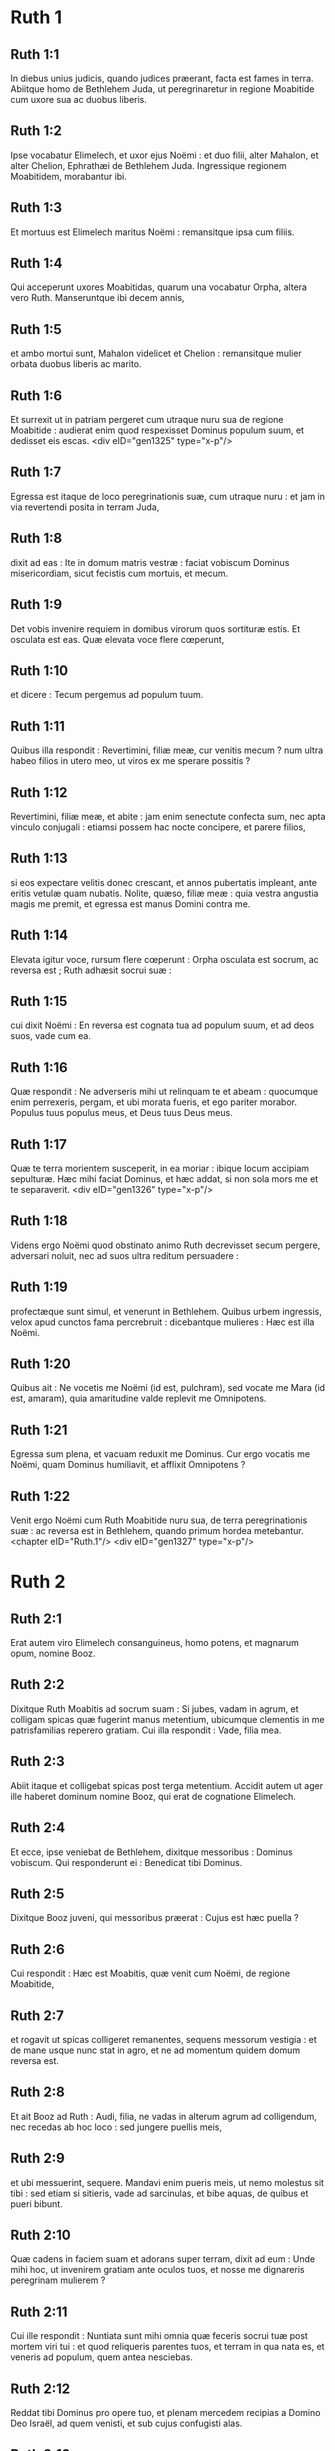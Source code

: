 * Ruth 1

** Ruth 1:1

In diebus unius judicis, quando judices præerant, facta est fames in terra. Abiitque homo de Bethlehem Juda, ut peregrinaretur in regione Moabitide cum uxore sua ac duobus liberis.

** Ruth 1:2

Ipse vocabatur Elimelech, et uxor ejus Noëmi : et duo filii, alter Mahalon, et alter Chelion, Ephrathæi de Bethlehem Juda. Ingressique regionem Moabitidem, morabantur ibi.

** Ruth 1:3

Et mortuus est Elimelech maritus Noëmi : remansitque ipsa cum filiis.

** Ruth 1:4

Qui acceperunt uxores Moabitidas, quarum una vocabatur Orpha, altera vero Ruth. Manseruntque ibi decem annis,

** Ruth 1:5

et ambo mortui sunt, Mahalon videlicet et Chelion : remansitque mulier orbata duobus liberis ac marito.

** Ruth 1:6

Et surrexit ut in patriam pergeret cum utraque nuru sua de regione Moabitide : audierat enim quod respexisset Dominus populum suum, et dedisset eis escas.  <div eID="gen1325" type="x-p"/>

** Ruth 1:7

Egressa est itaque de loco peregrinationis suæ, cum utraque nuru : et jam in via revertendi posita in terram Juda,

** Ruth 1:8

dixit ad eas : Ite in domum matris vestræ : faciat vobiscum Dominus misericordiam, sicut fecistis cum mortuis, et mecum.

** Ruth 1:9

Det vobis invenire requiem in domibus virorum quos sortituræ estis. Et osculata est eas. Quæ elevata voce flere cœperunt,

** Ruth 1:10

et dicere : Tecum pergemus ad populum tuum.

** Ruth 1:11

Quibus illa respondit : Revertimini, filiæ meæ, cur venitis mecum ? num ultra habeo filios in utero meo, ut viros ex me sperare possitis ?

** Ruth 1:12

Revertimini, filiæ meæ, et abite : jam enim senectute confecta sum, nec apta vinculo conjugali : etiamsi possem hac nocte concipere, et parere filios,

** Ruth 1:13

si eos expectare velitis donec crescant, et annos pubertatis impleant, ante eritis vetulæ quam nubatis. Nolite, quæso, filiæ meæ : quia vestra angustia magis me premit, et egressa est manus Domini contra me.

** Ruth 1:14

Elevata igitur voce, rursum flere cœperunt : Orpha osculata est socrum, ac reversa est ; Ruth adhæsit socrui suæ :

** Ruth 1:15

cui dixit Noëmi : En reversa est cognata tua ad populum suum, et ad deos suos, vade cum ea.

** Ruth 1:16

Quæ respondit : Ne adverseris mihi ut relinquam te et abeam : quocumque enim perrexeris, pergam, et ubi morata fueris, et ego pariter morabor. Populus tuus populus meus, et Deus tuus Deus meus.

** Ruth 1:17

Quæ te terra morientem susceperit, in ea moriar : ibique locum accipiam sepulturæ. Hæc mihi faciat Dominus, et hæc addat, si non sola mors me et te separaverit.  <div eID="gen1326" type="x-p"/>

** Ruth 1:18

Videns ergo Noëmi quod obstinato animo Ruth decrevisset secum pergere, adversari noluit, nec ad suos ultra reditum persuadere :

** Ruth 1:19

profectæque sunt simul, et venerunt in Bethlehem. Quibus urbem ingressis, velox apud cunctos fama percrebruit : dicebantque mulieres : Hæc est illa Noëmi.

** Ruth 1:20

Quibus ait : Ne vocetis me Noëmi (id est, pulchram), sed vocate me Mara (id est, amaram), quia amaritudine valde replevit me Omnipotens.

** Ruth 1:21

Egressa sum plena, et vacuam reduxit me Dominus. Cur ergo vocatis me Noëmi, quam Dominus humiliavit, et afflixit Omnipotens ?

** Ruth 1:22

Venit ergo Noëmi cum Ruth Moabitide nuru sua, de terra peregrinationis suæ : ac reversa est in Bethlehem, quando primum hordea metebantur.  <chapter eID="Ruth.1"/> <div eID="gen1327" type="x-p"/>

* Ruth 2

** Ruth 2:1

Erat autem viro Elimelech consanguineus, homo potens, et magnarum opum, nomine Booz.

** Ruth 2:2

Dixitque Ruth Moabitis ad socrum suam : Si jubes, vadam in agrum, et colligam spicas quæ fugerint manus metentium, ubicumque clementis in me patrisfamilias reperero gratiam. Cui illa respondit : Vade, filia mea.

** Ruth 2:3

Abiit itaque et colligebat spicas post terga metentium. Accidit autem ut ager ille haberet dominum nomine Booz, qui erat de cognatione Elimelech.

** Ruth 2:4

Et ecce, ipse veniebat de Bethlehem, dixitque messoribus : Dominus vobiscum. Qui responderunt ei : Benedicat tibi Dominus.

** Ruth 2:5

Dixitque Booz juveni, qui messoribus præerat : Cujus est hæc puella ?

** Ruth 2:6

Cui respondit : Hæc est Moabitis, quæ venit cum Noëmi, de regione Moabitide,

** Ruth 2:7

et rogavit ut spicas colligeret remanentes, sequens messorum vestigia : et de mane usque nunc stat in agro, et ne ad momentum quidem domum reversa est.

** Ruth 2:8

Et ait Booz ad Ruth : Audi, filia, ne vadas in alterum agrum ad colligendum, nec recedas ab hoc loco : sed jungere puellis meis,

** Ruth 2:9

et ubi messuerint, sequere. Mandavi enim pueris meis, ut nemo molestus sit tibi : sed etiam si sitieris, vade ad sarcinulas, et bibe aquas, de quibus et pueri bibunt.

** Ruth 2:10

Quæ cadens in faciem suam et adorans super terram, dixit ad eum : Unde mihi hoc, ut invenirem gratiam ante oculos tuos, et nosse me dignareris peregrinam mulierem ?

** Ruth 2:11

Cui ille respondit : Nuntiata sunt mihi omnia quæ feceris socrui tuæ post mortem viri tui : et quod reliqueris parentes tuos, et terram in qua nata es, et veneris ad populum, quem antea nesciebas.

** Ruth 2:12

Reddat tibi Dominus pro opere tuo, et plenam mercedem recipias a Domino Deo Israël, ad quem venisti, et sub cujus confugisti alas.

** Ruth 2:13

Quæ ait : Inveni gratiam apud oculos tuos, domine mi, qui consolatus es me, et locutus es ad cor ancillæ tuæ, quæ non sum similis unius puellarum tuarum.

** Ruth 2:14

Dixitque ad eam Booz : Quando hora vescendi fuerit, veni huc, et comede panem, et intinge buccellam tuam in aceto. Sedit itaque ad messorum latus, et congessit polentam sibi, comeditque et saturata est, et tulit reliquias.

** Ruth 2:15

Atque inde surrexit, ut spicas ex more colligeret. Præcepit autem Booz pueris suis, dicens : Etiamsi vobiscum metere voluerit, ne prohibeatis eam :

** Ruth 2:16

et de vestris quoque manipulis projicite de industria, et remanere permittite, ut absque rubore colligat, et colligentem nemo corripiat.

** Ruth 2:17

Collegit ergo in agro usque ad vesperam : et quæ collegerat virga cædens et excutiens, invenit hordei quasi ephi mensuram, id est, tres modios.

** Ruth 2:18

Quos portans reversa est in civitatem, et ostendit socrui suæ : insuper protulit, et dedit ei de reliquiis cibi sui, quo saturata fuerat.

** Ruth 2:19

Dixitque ei socrus sua : Ubi hodie collegisti, et ubi fecisti opus ? sit benedictus qui misertus est tui. Indicavitque ei apud quem fuisset operata : et nomen dixit viri, quod Booz vocaretur.

** Ruth 2:20

Cui respondit Noëmi : Benedictus sit a Domino : quoniam eamdem gratiam, quam præbuerat vivis, servavit et mortuis. Rursumque ait : Propinquus noster est homo.

** Ruth 2:21

Et ait Ruth : Hoc quoque, inquit, præcepit mihi, ut tamdiu messoribus ejus jungerer, donec omnes segetes meterentur.

** Ruth 2:22

Cui dixit socrus : Melius est, filia mea, ut cum puellis ejus exeas ad metendum, ne in alieno agro quispiam resistat tibi.

** Ruth 2:23

Juncta est itaque puellis Booz : et tamdiu cum eis messuit, donec hordea et triticum in horreis conderentur.  <chapter eID="Ruth.2"/> <div eID="gen1328" type="x-p"/>

* Ruth 3

** Ruth 3:1

Postquam autem reversa est ad socrum suam, audivit ab ea : Filia mea, quæram tibi requiem, et providebo ut bene sit tibi.

** Ruth 3:2

Booz iste, cujus puellis in agro juncta es, propinquus noster est, et hac nocte aream hordei ventilat.

** Ruth 3:3

Lavare igitur, et ungere, et induere cultioribus vestimentis, et descende in aream : non te videat homo, donec esum potumque finierit.

** Ruth 3:4

Quando autem ierit ad dormiendum, nota locum in quo dormiat : veniesque et discooperies pallium, quo operitur a parte pedum, et projicies te, et ibi jacebis : ipse autem dicet quid agere debeas.

** Ruth 3:5

Quæ respondit : Quidquid præceperis, faciam.

** Ruth 3:6

Descenditque in aream, et fecit omnia quæ sibi imperaverat socrus.  <div eID="gen1329" type="x-p"/>

** Ruth 3:7

Cumque comedisset Booz, et bibisset, et factus esset hilarior, issetque ad dormiendum juxta acervum manipulorum, venit abscondite, et discooperto pallio, a pedibus ejus se projecit.

** Ruth 3:8

Et ecce, nocte jam media expavit homo, et conturbatus est : viditque mulierem jacentem ad pedes suos,

** Ruth 3:9

et ait illi : Quæ es ? Illaque respondit : Ego sum Ruth ancilla tua : expande pallium tuum super famulam tuam, quia propinquus es.

** Ruth 3:10

Et ille : Benedicta, inquit, es a Domino, filia, et priorem misericordiam posteriore superasti : quia non est secuta juvenes, pauperes sive divites.

** Ruth 3:11

Noli ergo metuere, sed quidquid dixeris mihi, faciam tibi. Scit enim omnis populus, qui habitat intra portas urbis meæ, mulierem te esse virtutis.

** Ruth 3:12

Nec abnuo me propinquum, sed est alius me propinquior.

** Ruth 3:13

Quiesce hac nocte : et facto mane, si te voluerit propinquitatis jure retinere, bene res acta est : sin autem ille noluerit, ego te absque ulla dubitatione suscipiam, vivit Dominus. Dormi usque mane.

** Ruth 3:14

Dormivit itaque ad pedes ejus, usque ad noctis abscessum. Surrexit itaque antequam homines se cognoscerent mutuo, et dixit Booz : Cave ne quis noverit quod huc veneris.

** Ruth 3:15

Et rursum : Expande, inquit, pallium tuum, quo operiris, et tene utraque manu. Qua extendente, et tenente, mensus est sex modios hordei, et posuit super eam. Quæ portans ingressa est civitatem,

** Ruth 3:16

et venit ad socrum suam. Quæ dixit ei : Quid egisti, filia ? Narravitque ei omnia, quæ sibi fecisset homo.

** Ruth 3:17

Et ait : Ecce sex modios hordei dedit mihi, et ait : Nolo vacuam te reverti ad socrum tuam.

** Ruth 3:18

Dixitque Noëmi : Expecta, filia, donec videamus quem res exitum habeat : neque enim cessabit homo, nisi compleverit quod locutus est.  <chapter eID="Ruth.3"/> <div eID="gen1330" type="x-p"/>

* Ruth 4

** Ruth 4:1

Ascendit ergo Booz ad portam, et sedit ibi. Cumque vidisset propinquum præterire, de quo prius sermo habitus est, dixit ad eum : Declina paulisper, et sede hic : vocans eum nomine suo. Qui divertit, et sedit.

** Ruth 4:2

Tollens autem Booz decem viros de senioribus civitatis, dixit ad eos : Sedete hic.

** Ruth 4:3

Quibus sedentibus, locutus est ad propinquum : Partem agri fratris nostri Elimelech vendet Noëmi, quæ reversa est de regione Moabitide :

** Ruth 4:4

quod audire te volui, et tibi dicere coram cunctis sedentibus, et majoribus natu de populo meo. Si vis possidere jure propinquitatis, eme, et posside : sin autem displicet tibi, hoc ipsum indica mihi, ut sciam quid facere debeam : nullus enim est propinquus, excepto te, qui prior es, et me, qui secundus sum. At ille respondit : Ego agrum emam.

** Ruth 4:5

Cui dixit Booz : Quando emeris agrum de manu mulieris, Ruth quoque Moabitidem, quæ uxor defuncti fuit, debes accipere : ut suscites nomen propinqui tui in hæreditate sua.

** Ruth 4:6

Qui respondit : Cedo juri propinquitatis : neque enim posteritatem familiæ meæ delere debeo : tu meo utere privilegio, quo me libenter carere profiteor.

** Ruth 4:7

Hic autem erat mos antiquitus in Israël inter propinquos, ut siquando alter alteri suo juri cedebat, ut esset firma concessio, solvebat homo calceamentum suum, et dabat proximo suo : hoc erat testimonium cessionis in Israël.

** Ruth 4:8

Dixit ergo propinquo suo Booz : Tolle calceamentum tuum. Quod statim solvit de pede suo.

** Ruth 4:9

At ille majoribus natu, et universo populo : Testes vos, inquit, estis hodie, quod possederim omnis quæ fuerunt Elimelech, et Chelion, et Mahalon, tradente Noëmi ;

** Ruth 4:10

et Ruth Moabitidem, uxorem Mahalon, in conjugium sumpserim, ut suscitem nomen defuncti in hæreditate sua, ne vocabulum ejus de familia sua ac fratribus et populo deleatur. Vos, inquam, hujus rei testes estis.

** Ruth 4:11

Respondit omnis populus, qui erat in porta, et majores natu : Nos testes sumus : faciat Dominus hanc mulierem, quæ ingreditur domum tuam, sicut Rachel et Liam, quæ ædificaverunt domum Israël : ut sit exemplum virtutis in Ephratha, et habeat celebre nomen in Bethlehem :

** Ruth 4:12

fiatque domus tua sicut domus Phares, quem Thamar peperit Judæ, de semine quod tibi dederit Dominus ex hac puella.  <div eID="gen1331" type="x-p"/>

** Ruth 4:13

Tulit itaque Booz Ruth, et accepit uxorem : ingressusque est ad eam, et dedit illi Dominus ut conciperet, et pareret filium.

** Ruth 4:14

Dixeruntque mulieres ad Noëmi : Benedictus Dominus, qui non est passus ut deficeret successor familiæ tuæ, et vocaretur nomen ejus in Israël :

** Ruth 4:15

et habeas qui consoletur animam tuam, et enutriat senectutem : de nuru enim tua natus est, quæ te diligit, et multo tibi melior est, quam si septem haberes filios.

** Ruth 4:16

Susceptumque Noëmi puerum posuit in sinu suo, et nutricis ac gerulæ fungebatur officio.

** Ruth 4:17

Vicinæ autem mulieris congratulantes ei, et dicentes : Natus est filius Noëmi : vocaverunt nomen ejus Obed : hic est pater Isai, patris David.

** Ruth 4:18

Hæ sunt generationes Phares : Phares genuit Esron,

** Ruth 4:19

Esron genuit Aram, Aram genuit Aminadab,

** Ruth 4:20

Aminadab genuit Nahasson, Nahasson genuit Salmon,

** Ruth 4:21

Salmon genuit Booz, Booz genuit Obed,

** Ruth 4:22

Obed genuit Isai, Isai genuit David.  <div eID="gen1332" type="x-p"/> <chapter eID="Ruth.4"/> <div eID="gen1324" osisID="Ruth" type="book"/>

